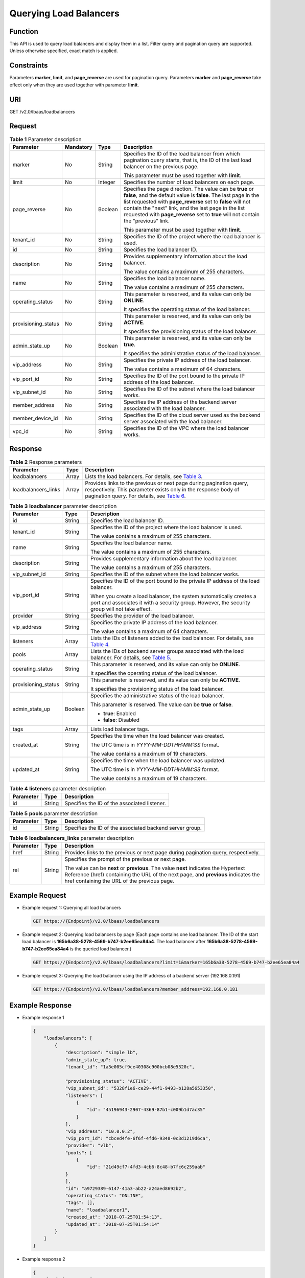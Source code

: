 Querying Load Balancers
=======================

Function
^^^^^^^^

This API is used to query load balancers and display them in a list. Filter query and pagination query are supported. Unless otherwise specified, exact match is applied.

Constraints
^^^^^^^^^^^

Parameters **marker**, **limit**, and **page_reverse** are used for pagination query. Parameters **marker** and **page_reverse** take effect only when they are used together with parameter **limit**.

URI
^^^

GET /v2.0/lbaas/loadbalancers

Request
^^^^^^^

.. table:: **Table 1** Parameter description

   +-----------------------------+-----------------------------+-----------------------------+-----------------------------+
   | Parameter                   | **Mandatory**               | Type                        | Description                 |
   +=============================+=============================+=============================+=============================+
   | marker                      | No                          | String                      | Specifies the ID of the     |
   |                             |                             |                             | load balancer from which    |
   |                             |                             |                             | pagination query starts,    |
   |                             |                             |                             | that is, the ID of the last |
   |                             |                             |                             | load balancer on the        |
   |                             |                             |                             | previous page.              |
   |                             |                             |                             |                             |
   |                             |                             |                             | This parameter must be used |
   |                             |                             |                             | together with **limit**.    |
   +-----------------------------+-----------------------------+-----------------------------+-----------------------------+
   | limit                       | No                          | Integer                     | Specifies the number of     |
   |                             |                             |                             | load balancers on each      |
   |                             |                             |                             | page.                       |
   +-----------------------------+-----------------------------+-----------------------------+-----------------------------+
   | page_reverse                | No                          | Boolean                     | Specifies the page          |
   |                             |                             |                             | direction. The value can be |
   |                             |                             |                             | **true** or **false**, and  |
   |                             |                             |                             | the default value is        |
   |                             |                             |                             | **false**. The last page in |
   |                             |                             |                             | the list requested with     |
   |                             |                             |                             | **page_reverse** set to     |
   |                             |                             |                             | **false** will not contain  |
   |                             |                             |                             | the "next" link, and the    |
   |                             |                             |                             | last page in the list       |
   |                             |                             |                             | requested with              |
   |                             |                             |                             | **page_reverse** set to     |
   |                             |                             |                             | **true** will not contain   |
   |                             |                             |                             | the "previous" link.        |
   |                             |                             |                             |                             |
   |                             |                             |                             | This parameter must be used |
   |                             |                             |                             | together with **limit**.    |
   +-----------------------------+-----------------------------+-----------------------------+-----------------------------+
   | tenant_id                   | No                          | String                      | Specifies the ID of the     |
   |                             |                             |                             | project where the load      |
   |                             |                             |                             | balancer is used.           |
   +-----------------------------+-----------------------------+-----------------------------+-----------------------------+
   | id                          | No                          | String                      | Specifies the load balancer |
   |                             |                             |                             | ID.                         |
   +-----------------------------+-----------------------------+-----------------------------+-----------------------------+
   | description                 | No                          | String                      | Provides supplementary      |
   |                             |                             |                             | information about the load  |
   |                             |                             |                             | balancer.                   |
   |                             |                             |                             |                             |
   |                             |                             |                             | The value contains a        |
   |                             |                             |                             | maximum of 255 characters.  |
   +-----------------------------+-----------------------------+-----------------------------+-----------------------------+
   | name                        | No                          | String                      | Specifies the load balancer |
   |                             |                             |                             | name.                       |
   |                             |                             |                             |                             |
   |                             |                             |                             | The value contains a        |
   |                             |                             |                             | maximum of 255 characters.  |
   +-----------------------------+-----------------------------+-----------------------------+-----------------------------+
   | operating_status            | No                          | String                      | This parameter is reserved, |
   |                             |                             |                             | and its value can only be   |
   |                             |                             |                             | **ONLINE**.                 |
   |                             |                             |                             |                             |
   |                             |                             |                             | It specifies the operating  |
   |                             |                             |                             | status of the load          |
   |                             |                             |                             | balancer.                   |
   +-----------------------------+-----------------------------+-----------------------------+-----------------------------+
   | provisioning_status         | No                          | String                      | This parameter is reserved, |
   |                             |                             |                             | and its value can only be   |
   |                             |                             |                             | **ACTIVE**.                 |
   |                             |                             |                             |                             |
   |                             |                             |                             | It specifies the            |
   |                             |                             |                             | provisioning status of the  |
   |                             |                             |                             | load balancer.              |
   +-----------------------------+-----------------------------+-----------------------------+-----------------------------+
   | admin_state_up              | No                          | Boolean                     | This parameter is reserved, |
   |                             |                             |                             | and its value can only be   |
   |                             |                             |                             | **true**.                   |
   |                             |                             |                             |                             |
   |                             |                             |                             | It specifies the            |
   |                             |                             |                             | administrative status of    |
   |                             |                             |                             | the load balancer.          |
   +-----------------------------+-----------------------------+-----------------------------+-----------------------------+
   | vip_address                 | No                          | String                      | Specifies the private IP    |
   |                             |                             |                             | address of the load         |
   |                             |                             |                             | balancer.                   |
   |                             |                             |                             |                             |
   |                             |                             |                             | The value contains a        |
   |                             |                             |                             | maximum of 64 characters.   |
   +-----------------------------+-----------------------------+-----------------------------+-----------------------------+
   | vip_port_id                 | No                          | String                      | Specifies the ID of the     |
   |                             |                             |                             | port bound to the private   |
   |                             |                             |                             | IP address of the load      |
   |                             |                             |                             | balancer.                   |
   +-----------------------------+-----------------------------+-----------------------------+-----------------------------+
   | vip_subnet_id               | No                          | String                      | Specifies the ID of the     |
   |                             |                             |                             | subnet where the load       |
   |                             |                             |                             | balancer works.             |
   +-----------------------------+-----------------------------+-----------------------------+-----------------------------+
   | member_address              | No                          | String                      | Specifies the IP address of |
   |                             |                             |                             | the backend server          |
   |                             |                             |                             | associated with the load    |
   |                             |                             |                             | balancer.                   |
   +-----------------------------+-----------------------------+-----------------------------+-----------------------------+
   | member_device_id            | No                          | String                      | Specifies the ID of the     |
   |                             |                             |                             | cloud server used as the    |
   |                             |                             |                             | backend server associated   |
   |                             |                             |                             | with the load balancer.     |
   +-----------------------------+-----------------------------+-----------------------------+-----------------------------+
   | vpc_id                      | No                          | String                      | Specifies the ID of the VPC |
   |                             |                             |                             | where the load balancer     |
   |                             |                             |                             | works.                      |
   +-----------------------------+-----------------------------+-----------------------------+-----------------------------+

Response
^^^^^^^^

.. table:: **Table 2** Response parameters

   +---------------------+-------+--------------------------------------------------------------------------------------+
   | Parameter           | Type  | Description                                                                          |
   +=====================+=======+======================================================================================+
   | loadbalancers       | Array | Lists the load balancers. For details, see `Table                                    |
   |                     |       | 3 <#el                                                                               |
   |                     |       | b_zq_fz_0002__en-us_topic_0141008270_en-us_topic_0096561531_table10274202983318>`__. |
   +---------------------+-------+--------------------------------------------------------------------------------------+
   | loadbalancers_links | Array | Provides links to the previous or next page during pagination query, respectively.   |
   |                     |       | This parameter exists only in the response body of pagination query. For details,    |
   |                     |       | see `Table                                                                           |
   |                     |       | 6 <#                                                                                 |
   |                     |       | elb_zq_fz_0002__en-us_topic_0141008270_en-us_topic_0096561531_table661975283313>`__. |
   +---------------------+-------+--------------------------------------------------------------------------------------+

.. table:: **Table 3** **loadbalancer** parameter description

   +---------------------------------------+---------------------------------------+---------------------------------------+
   | Parameter                             | Type                                  | Description                           |
   +=======================================+=======================================+=======================================+
   | id                                    | String                                | Specifies the load balancer ID.       |
   +---------------------------------------+---------------------------------------+---------------------------------------+
   | tenant_id                             | String                                | Specifies the ID of the project where |
   |                                       |                                       | the load balancer is used.            |
   |                                       |                                       |                                       |
   |                                       |                                       | The value contains a maximum of 255   |
   |                                       |                                       | characters.                           |
   +---------------------------------------+---------------------------------------+---------------------------------------+
   | name                                  | String                                | Specifies the load balancer name.     |
   |                                       |                                       |                                       |
   |                                       |                                       | The value contains a maximum of 255   |
   |                                       |                                       | characters.                           |
   +---------------------------------------+---------------------------------------+---------------------------------------+
   | description                           | String                                | Provides supplementary information    |
   |                                       |                                       | about the load balancer.              |
   |                                       |                                       |                                       |
   |                                       |                                       | The value contains a maximum of 255   |
   |                                       |                                       | characters.                           |
   +---------------------------------------+---------------------------------------+---------------------------------------+
   | vip_subnet_id                         | String                                | Specifies the ID of the subnet where  |
   |                                       |                                       | the load balancer works.              |
   +---------------------------------------+---------------------------------------+---------------------------------------+
   | vip_port_id                           | String                                | Specifies the ID of the port bound to |
   |                                       |                                       | the private IP address of the load    |
   |                                       |                                       | balancer.                             |
   |                                       |                                       |                                       |
   |                                       |                                       | When you create a load balancer, the  |
   |                                       |                                       | system automatically creates a port   |
   |                                       |                                       | and associates it with a security     |
   |                                       |                                       | group. However, the security group    |
   |                                       |                                       | will not take effect.                 |
   +---------------------------------------+---------------------------------------+---------------------------------------+
   | provider                              | String                                | Specifies the provider of the load    |
   |                                       |                                       | balancer.                             |
   +---------------------------------------+---------------------------------------+---------------------------------------+
   | vip_address                           | String                                | Specifies the private IP address of   |
   |                                       |                                       | the load balancer.                    |
   |                                       |                                       |                                       |
   |                                       |                                       | The value contains a maximum of 64    |
   |                                       |                                       | characters.                           |
   +---------------------------------------+---------------------------------------+---------------------------------------+
   | listeners                             | Array                                 | Lists the IDs of listeners added to   |
   |                                       |                                       | the load balancer. For details, see   |
   |                                       |                                       | `Table                                |
   |                                       |                                       | 4 <#elb_zq_fz_0002__en-us_to          |
   |                                       |                                       | pic_0141008270_table107875111574>`__. |
   +---------------------------------------+---------------------------------------+---------------------------------------+
   | pools                                 | Array                                 | Lists the IDs of backend server       |
   |                                       |                                       | groups associated with the load       |
   |                                       |                                       | balancer. For details, see `Table     |
   |                                       |                                       | 5 <#elb_zq_fz_0002__en-us_top         |
   |                                       |                                       | ic_0141008270_table1566642411246>`__. |
   +---------------------------------------+---------------------------------------+---------------------------------------+
   | operating_status                      | String                                | This parameter is reserved, and its   |
   |                                       |                                       | value can only be **ONLINE**.         |
   |                                       |                                       |                                       |
   |                                       |                                       | It specifies the operating status of  |
   |                                       |                                       | the load balancer.                    |
   +---------------------------------------+---------------------------------------+---------------------------------------+
   | provisioning_status                   | String                                | This parameter is reserved, and its   |
   |                                       |                                       | value can only be **ACTIVE**.         |
   |                                       |                                       |                                       |
   |                                       |                                       | It specifies the provisioning status  |
   |                                       |                                       | of the load balancer.                 |
   +---------------------------------------+---------------------------------------+---------------------------------------+
   | admin_state_up                        | Boolean                               | Specifies the administrative status   |
   |                                       |                                       | of the load balancer.                 |
   |                                       |                                       |                                       |
   |                                       |                                       | This parameter is reserved. The value |
   |                                       |                                       | can be **true** or **false**.         |
   |                                       |                                       |                                       |
   |                                       |                                       | -  **true**: Enabled                  |
   |                                       |                                       | -  **false**: Disabled                |
   +---------------------------------------+---------------------------------------+---------------------------------------+
   | tags                                  | Array                                 | Lists load balancer tags.             |
   +---------------------------------------+---------------------------------------+---------------------------------------+
   | created_at                            | String                                | Specifies the time when the load      |
   |                                       |                                       | balancer was created.                 |
   |                                       |                                       |                                       |
   |                                       |                                       | The UTC time is in                    |
   |                                       |                                       | *YYYY-MM-DDTHH:MM:SS* format.         |
   |                                       |                                       |                                       |
   |                                       |                                       | The value contains a maximum of 19    |
   |                                       |                                       | characters.                           |
   +---------------------------------------+---------------------------------------+---------------------------------------+
   | updated_at                            | String                                | Specifies the time when the load      |
   |                                       |                                       | balancer was updated.                 |
   |                                       |                                       |                                       |
   |                                       |                                       | The UTC time is in                    |
   |                                       |                                       | *YYYY-MM-DDTHH:MM:SS* format.         |
   |                                       |                                       |                                       |
   |                                       |                                       | The value contains a maximum of 19    |
   |                                       |                                       | characters.                           |
   +---------------------------------------+---------------------------------------+---------------------------------------+

.. table:: **Table 4** **listeners** parameter description

   ========= ====== ============================================
   Parameter Type   Description
   ========= ====== ============================================
   id        String Specifies the ID of the associated listener.
   ========= ====== ============================================

.. table:: **Table 5** **pools** parameter description

   ========= ====== ========================================================
   Parameter Type   Description
   ========= ====== ========================================================
   id        String Specifies the ID of the associated backend server group.
   ========= ====== ========================================================

.. table:: **Table 6** **loadbalancers_links** parameter description

   +---------------------------------------+---------------------------------------+---------------------------------------+
   | Parameter                             | Type                                  | Description                           |
   +=======================================+=======================================+=======================================+
   | href                                  | String                                | Provides links to the previous or     |
   |                                       |                                       | next page during pagination query,    |
   |                                       |                                       | respectively.                         |
   +---------------------------------------+---------------------------------------+---------------------------------------+
   | rel                                   | String                                | Specifies the prompt of the previous  |
   |                                       |                                       | or next page.                         |
   |                                       |                                       |                                       |
   |                                       |                                       | The value can be **next** or          |
   |                                       |                                       | **previous**. The value **next**      |
   |                                       |                                       | indicates the Hypertext Reference     |
   |                                       |                                       | (href) containing the URL of the next |
   |                                       |                                       | page, and **previous** indicates the  |
   |                                       |                                       | href containing the URL of the        |
   |                                       |                                       | previous page.                        |
   +---------------------------------------+---------------------------------------+---------------------------------------+

Example Request
^^^^^^^^^^^^^^^

-  Example request 1: Querying all load balancers

   .. code:: screen

      GET https://{Endpoint}/v2.0/lbaas/loadbalancers

-  Example request 2: Querying load balancers by page (Each page contains one load balancer. The ID of the start load balancer is **165b6a38-5278-4569-b747-b2ee65ea84a4**. The load balancer after **165b6a38-5278-4569-b747-b2ee65ea84a4** is the queried load balancer.)

   .. code:: screen

      GET https://{Endpoint}/v2.0/lbaas/loadbalancers?limit=1&marker=165b6a38-5278-4569-b747-b2ee65ea84a4

-  Example request 3: Querying the load balancer using the IP address of a backend server (192.168.0.191)

   .. code:: screen

      GET https://{Endpoint}/v2.0/lbaas/loadbalancers?member_address=192.168.0.181

Example Response
^^^^^^^^^^^^^^^^

-  Example response 1

   .. code:: screen

      {
          "loadbalancers": [
              {
                  "description": "simple lb",
                  "admin_state_up": true,
                  "tenant_id": "1a3e005cf9ce40308c900bcb08e5320c",
       
                  "provisioning_status": "ACTIVE",
                  "vip_subnet_id": "5328f1e6-ce29-44f1-9493-b128a5653350",
                  "listeners": [
                      {
                          "id": "45196943-2907-4369-87b1-c009b1d7ac35"
                      }
                  ],
                  "vip_address": "10.0.0.2",
                  "vip_port_id": "cbced4fe-6f6f-4fd6-9348-0c3d1219d6ca",
                  "provider": "vlb",
                  "pools": [
                      {
                          "id": "21d49cf7-4fd3-4cb6-8c48-b7fc6c259aab"
                  }
                  ],
                  "id": "a9729389-6147-41a3-ab22-a24aed8692b2",
                  "operating_status": "ONLINE",
                  "tags": [],
                  "name": "loadbalancer1",
                  "created_at": "2018-07-25T01:54:13", 
                  "updated_at": "2018-07-25T01:54:14"
              }
          ]
      }

-  Example response 2

   .. code:: screen

      {
          "loadbalancers": [
              {
                  "description": "",
                  "provisioning_status": "ACTIVE",
                  "tenant_id": "601240b9c5c94059b63d484c92cfe308",
        
                  "admin_state_up": true,
                  "provider": "vlb",
                  "pools": [
                      {
                          "id": "b13dba4c-a44c-4c40-8f6e-ce7a162b9f22"
                      },
                      {
                          "id": "4b9e765f-82ee-4128-911b-0a2d9ebc74c7"
                      }
                  ],
                  "listeners": [
                      {
                          "id": "21c41336-d0d3-4349-8641-6e82b4a4d097"
                      }
                  ],
                  "vip_port_id": "44ac5d9b-b0c0-4810-9a9d-c4dbf541e47e",
                  "operating_status": "ONLINE",
                  "vip_address": "192.168.0.234",
                  "vip_subnet_id": "9d60827e-0e5c-490a-8183-0b6ebf9084ca",
                  "id": "e79a7dd6-3a38-429a-95f9-c7f78b346cbe",
                  "tags": [],
                  "name": "elb-robot",
                  "created_at": "2018-07-25T01:54:13", 
                  "updated_at": "2018-07-25T01:54:14"
              }
          ],
          "loadbalancers_links": [
              {
                  "href": "https://network.Region.dc1.domainname.com/v2.0/lbaas/loadbalancers?limit=10&marker=e79a7dd6-3a38-429a-95f9-c7f78b346cbe&page_reverse=True",
                    "rel": "previous"
              }
          ]
      }

-  Example response 3

   .. code:: screen

      {
          "loadbalancers": [
              {
                  "description": "",
                  "provisioning_status": "ACTIVE",
                  "tenant_id": "601240b9c5c94059b63d484c92cfe308",
       
                  "created_at": "2018-11-29T13:55:20",
                  "admin_state_up": true,
                  "update_at": "2018-11-29T13:55:21",
                  "id": "c1127125-64a9-4394-a08a-ef3be8f7ef9c",
                  "pools": [
                      {
                          "id": "2f6895be-019b-4c82-9b53-c4a2ac009e20"
                      }
                  ],
                  "listeners": [
                      {
                          "id": "5c63d176-444f-4c75-9cfe-bcb8a05a845c"
                      }
                  ],
                  "vip_port_id": "434ac600-b779-4428-b7a7-830e047511f1",
                  "operating_status": "ONLINE",
                  "vip_address": "192.168.0.181",
                  "vip_subnet_id": "9a303536-417c-45dc-a6db-1234b9e1c2b2",
                  "provider": "vlb",
                  "tags": [],
                  "name": "elb-ftci"

              }
          ]
      }

Status Code
^^^^^^^^^^^

For details, see `Status Codes <elb_gc_1102.html#elb_gc_1102>`__.

**Parent topic:** `Load Balancer <elb_zq_fz_0000.html>`__

